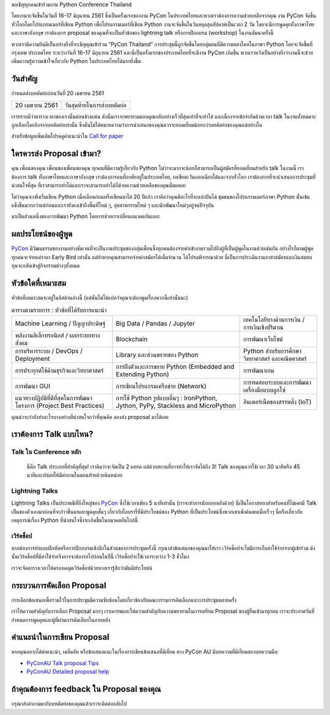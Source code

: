 .. title: ส่ง proposal การพูดของคุณ
.. slug: submit-talk
.. date: 2018-03-16 19:22:54 UTC+07:00
.. tags:
.. category:
.. link:
.. description:
.. type: text


ขอเชิญทุกคนเข้าร่วมงาน Python Conference Thailand

โดยงานจะจัดขึ้นในวันที่ 16-17 มิถุนายน 2561 ซึ่งเป็นครั้งแรกของงาน PyCon ในประเทศไทยและพวกเราต้องการความช่วยเหลือจากคุณ งาน PyCon จัดขึ้นทั่วโลกโดยโปรแกรมเมอร์ที่เขียน Python เพื่อโปรแกรมเมอร์ที่เขียน Python งานจะจัดขึ้นในวันหยุดสุดสัปดาห์เป็นเวลา 2 วัน โดยจะมีการพูดคุยทั้งภาษาไทยและภาษาอังกฤษ เราต้องการ proposal ของคุณที่จะเป็นหัวข้อของ lightning talk หรือการฝึกอบรม (workshop) ในงานสัมนาครั้งนี้

พวกเรามีความยินดีเป็นอย่างยิ่งที่จะเชิญคุณเข้าร่วม “PyCon Thailand” การประชุมนี้ถูกจัดขึ้นโดยกลุ่มคนที่มีความหลงใหลในภาษา Python โดยจะจัดขึ้นที่ กรุงเทพ ประเทศไทย ระหว่างวันที่ 16-17 มิถุนายน 2561 และนี่เป็นครั้งแรกของประเทศไทยที่จะมีงาน PyCon เกิดขึ้น พวกเราหวังเป็นอย่างยิ่งว่างานนี้จะช่วยเพิ่มความรู้ความเข้าใจเกี่ยวกับ Python ในประเทศไทยได้มากยิ่งขึ้น

.. _PyCon: https://www.pycon.org/


วันสำคัญ
-----------

กำหนดส่งบทคัดย่อก่อนวันที่ 20 เมษายน 2561


.. class:: table table-bordered table-striped

=============== =====================================
20 เมษายน 2561   วันสุดท้ายในการส่งบทคัดย่อ
=============== =====================================


.. raw:: html


   <a class="btn btn-primary btn-lg active" href="https://www.papercall.io/pyconth" role="button">ส่ง Proposal การพูดของคุณตอนนี้!</a>

เราทราบดีว่าตารางเวลาของเรานั้นค่อนข้างแน่น ดังนั้นเราจะพยายามตอบคุณกลับอย่างเร็วที่สุดเท่าที่จะทำได้ และเนื่องจากข้อจำกัดด้านเวลา talk ในงานทั้งหมดจะถูกเลือกโดยอิงจากบทคัดย่อเท่านั้น
ซึ่งนั่นไม่ได้หมายความว่าการนำเสนอของคุณควรจะยอดเยี่ยมน้อยกว่าบทคัดย่อของคุณแต่อย่างใด

สำหรับข้อมูลเพิ่มเติมโปรดดูคำแนะนำใน `Call for paper`_

.. _Call for paper: https://www.papercall.io/pyconth

ใครควรส่ง Proposal เข้ามา?
--------------------------
คุณ เพื่อนของคุณ เพื่อนของเพื่อนของคุณ ทุกคนที่มีความรู้เกี่ยวกับ Python ไม่ว่าจะมากจะน้อยก็สามารถเป็นผู้สมัครที่ยอดเยี่ยมสำหรับ talk ในงานนี้ เราต้องการ talk ทั้งภาษาไทยและภาษาอังกฤษ เราต้องการคนที่อาศัยอยู่ในประเทศไทย, เอเชียตะวันออกเฉียงใต้และจากทั่วโลก เราต้องการที่จะนำเสนอการประชุมที่น่าสนใจที่สุด ที่เราสามารถทำได้และเราจะสามารถทำได้ก็ด้วยความช่วยเหลือของคุณนั่นแหละ

ไม่ว่าคุณจะเพิ่งเริ่มเขียน Python เมื่อเดือนก่อนหรือเขียนมาได้ 20 ปีแล้ว เราคิดว่าคุณมีอะไรที่จะแบ่งปันได้ ชุมชนของโปรแกรมเมอร์ภาษา Python นั้นเข้มแข็งขึ้นมากกว่าแต่ก่อนและเรายังคงเข้าถึงพื้นที่ใหม่ ๆ, อุตสาหกรรมใหม่ ๆ และนักพัฒนาใหม่ๆอยู่จนปัจจุบัน

มาเป็นส่วนหนึ่งของการพัฒนา Python โดยการช่วยเราเปลี่ยนอนาคตกันเถอะ

.. translate TODO
.. วันฝึกอบรมสำหรับผู้พูดหน้าใหม่
.. ~~~~~~~~~~~~~~~~~~~~~~~~~~~~~~~~~~~~
.. เพื่อเป็นการต้อนรับผู้พูดและพัฒนาประสบการณ์ในการพูดสัมนา เราจึงจะอบรมการพูด 1 วันก่อนวันสัมนาจริง
.. ซึ่งจะช่วยให้ผู้พูดคุ้นเคยกับสถานที่จัดงาน และรับ feedback ก่อนถึงวันจริง




ผลประโยชน์ของผู้พูด
-------------------
PyCon_ มีวัฒนธรรมของงานอย่างชัดเจนที่จะเป็นงานประชุมของกลุ่มเพื่อนซึ่งทุกคนต้องจ่ายค่าเข้างานรวมไปถึงผู้ที่เป็นผู้พูดในงานด้วยเช่นกัน อย่างไรก็ตามผู้พูดทุกคนจะจ่ายแค่ราคา Early Bird เท่านั้น แต่ถ้าหากคุณสามารถจ่ายค่าสมัครได้เต็มจำนวน ได้โปรดพิจารณาด้วย นี่เป็นการประเดิมงานอาสาสมัครและเงินสมทบทุนจะกลับเข้าสู่กิจกรรมต่างๆทั้งหมด


หัวข้อใดที่เหมาะสม
-------------------

หัวข้อที่เหมาะสมจะอยู่ในลิสด้านล่างนี้ (แต่นั่นไม่ได้แปลว่าคุณจะต้องพูดเรื่องพวกนี้เท่านั้นนะ)

.. class:: table table-bordered table-striped

.. list-table:: ตารางตามรายการ : หัวข้อที่ได้รับการแนะนำ

    * - Machine Learning / ปัญญาประดิษฐ์
      - Big Data / Pandas / Jupyter
      - เทคโนโลยีทางด้านการเงิน / การเงินเชิงปริมาณ
    * - พลังงานอิเล็กทรอนิกส์ / ผลกระทบทางสังคม
      - Blockchain
      - การพัฒนาเว็บไซต์
    * - การบริหารระบบ / DevOps / Deployment
      - Library และส่วนขยายของ Python
      - Python สำหรับการศึกษา วิทยาศาสตร์ และคณิตศาสตร์
    * - การประยุกต์ใช้ด้านธุรกิจและวิทยาศาสตร์
      - การฝังตัวและการขยาย Python (Embedded and Extending Python)
      - การพัฒนาเกม
    * - การพัฒนา GUI
      - การเขียนโปรแกรมเครือข่าย (Network)
      - การทดสอบระบบและการพัฒนาเครื่องมือแบบลูกโซ่
    * - แนวทางปฏิบัติที่ดีที่สุดในการพัฒนาโครงการ (Project Best Practices)
      - การใช้ Python รูปแบบอื่นๆ : IronPython, Jython, PyPy, Stackless and MicroPython
      - อินเตอร์เน็ตของสรรพสิ่ง (IoT)

คุณน่าจะกำลังทำอะไรบางอย่างที่น่าสนใจกว่าที่คุณคิด ลองส่ง proposal มาได้เลย

เราต้องการ Talk แบบไหน?
----------------------

Talk ใน Conference หลัก
~~~~~~~~~~~~~~~~~~~~~~~
 นี่คือ Talk ประเภทที่สำคัญที่สุด! เราคิดว่าจะจัดเป็น 2 แทรค แต่ด้วยสถานที่อาจทำให้เราจัดได้ถึง 3! Talk ของคุณควรใช้เวลา 30 นาทีหรือ 45 นาทีและปล่อยให้มีคำถามในตอนท้ายด้วยนิดหน่อย


Lightning Talks
~~~~~~~~~~~~~~~~~
Lightning Talks เป็นประเพณีที่ยิ่งใหญ่ของ PyCon_ ซึ่งใช้เวลาเพียง 5 นาทีเท่านั้น (เราจะทำการนับถอยหลังด้วย)
นี่เป็นโอกาสทองสำหรับคนที่ไม่เคยมี Talk เป็นของตัวเองมาก่อนที่จะก้าวขึ้นมาและพูดคุยสั้นๆ เกี่ยวกับไลบรารี่ที่มีประโยชน์ของ Python ที่เป็นประโยชน์ซึ่งพวกเขาเพิ่งค้นพบเมื่อเร็วๆ นี้หรือเกี่ยวกับเหตุการณ์เรื่อง Python ที่น่าสนใจซึ่งจะเกิดขึ้นในอนาคตอันใกล้นี้

เวิร์คช็อป
~~~~~~~~~~~~
หากต้องการทำแบบฝึกหัดหรือการฝึกอบรมเชิงลึกในส่วนของการประชุมครั้งนี้ กรุณาส่งข้อเสนอของคุณมาให้เรา เวิร์คช็อปจะไม่มีการเก็บค่าใช้จ่ายจากผู้เข้าร่วม ดังนั้นเวิร์คช็อปที่มีค่าใช้จ่ายจึงอาจจะต้องรอไปก่อนในปีนี้ เวิร์คช็อปจะใช้เวลาระหว่าง 1-3 ชั่วโมง

เราจะจัดตารางเวลาให้ครอบคลุมเวิร์คช็อปด้วยหากเรารู้สึกว่ามันมีประโยชน์

กระบวนการคัดเลือก Proposal
-----------------------------
การเลือกข้อเสนอเพื่อรวมไว้ในการประชุมมีความซับซ้อนโดยเกี่ยวข้องกับคณะกรรมการคัดเลือกและการประชุมหลายครั้ง

เราให้ความสำคัญกับการเลือก Proposal มากๆ เราเคารพและให้ความสำคัญกับความพยายามในการเตรียม Proposal ของผู้ยื่นเข้ามาทุกคน เราจะประกาศวันที่กำหนดการพูดคุยและผู้ที่ผ่านการคัดเลือกในภายหลัง


คำแนะนำในการเขียน Proposal
-------------------------------
หากคุณอยากได้คำแนะนำ, เคล็ดลับ หรือข้อเสนอแนะในเรื่องการเขียนข้อเสนอที่ดีเยี่ยม ทาง PyCon AU มีบทความที่ดีเยี่ยมสองบทความคือ:

- `PyConAU Talk proposal Tips`_
- `PyConAU Detailed proposal help`_

.. _PyConAU Talk proposal Tips: https://2017.pycon-au.org/program/proposal-tips/tips-writing-great-proposal/
.. _PyConAU Detailed proposal help: https://2017.pycon-au.org/program/proposal-tips/proposal-tips-part-two/

ถ้าคุณต้องการ feedback ใน Proposal ของคุณ
---------------------------------------
กรุณาส่งคำถามมากับบทคัดย่อของคุณแล้วเราจะติดต่อกลับไป
